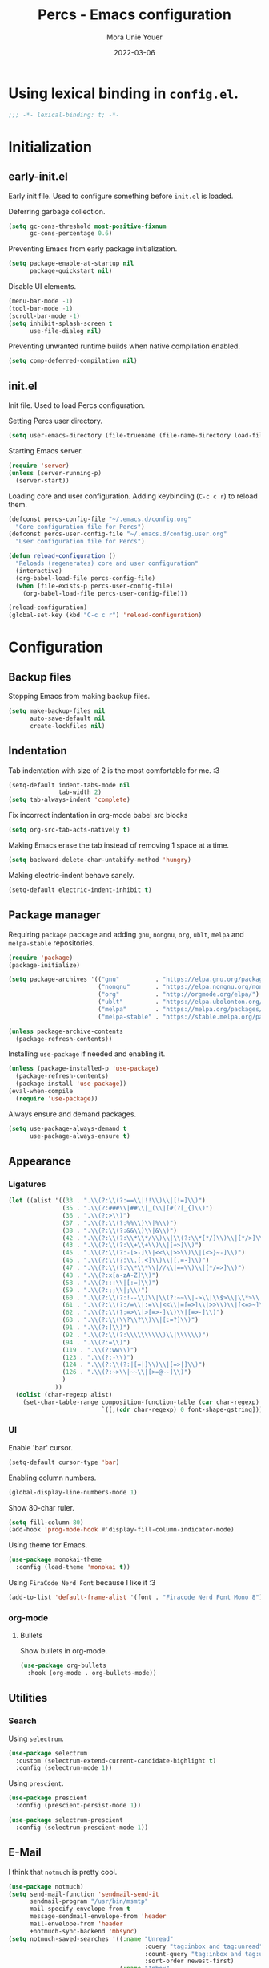 #+TITLE:    Percs - Emacs configuration
#+AUTHOR:   Mora Unie Youer
#+EMAIL:    mora_unie_youer@riseup.net
#+DATE:     2022-03-06
#+PROPERTY: header-args+ :tangle "~/.emacs.d/config.el" :comments link
#+ARCHIVE:  ::* Archived

* Using lexical binding in =config.el=.
#+begin_src emacs-lisp :comments nil
  ;;; -*- lexical-binding: t; -*-
#+end_src

* Initialization
** early-init.el
Early init file. Used to configure something before =init.el= is loaded.

Deferring garbage collection.
#+begin_src emacs-lisp :tangle "~/.emacs.d/early-init.el"
  (setq gc-cons-threshold most-positive-fixnum
        gc-cons-percentage 0.6)
#+end_src

Preventing Emacs from early package initialization.
#+begin_src emacs-lisp :tangle "~/.emacs.d/early-init.el"
  (setq package-enable-at-startup nil
        package-quickstart nil)
#+end_src

Disable UI elements.
#+begin_src emacs-lisp :tangle "~/.emacs.d/early-init.el"
  (menu-bar-mode -1)
  (tool-bar-mode -1)
  (scroll-bar-mode -1)
  (setq inhibit-splash-screen t
        use-file-dialog nil)
#+end_src

Preventing unwanted runtime builds when native compilation enabled.
#+begin_src emacs-lisp :tangle "~/.emacs.d/early-init.el"
  (setq comp-deferred-compilation nil)
#+end_src

** init.el
Init file. Used to load Percs configuration.

Setting Percs user directory.
#+begin_src emacs-lisp :tangle "~/.emacs.d/init.el"
  (setq user-emacs-directory (file-truename (file-name-directory load-file-name)))
#+end_src

Starting Emacs server.
#+begin_src emacs-lisp :tangle "~/.emacs.d/init.el"
  (require 'server)
  (unless (server-running-p)
    (server-start))
#+end_src

Loading core and user configuration. Adding keybinding (=C-c c r=) to reload them.
#+begin_src emacs-lisp :tangle "~/.emacs.d/init.el"
  (defconst percs-config-file "~/.emacs.d/config.org"
    "Core configuration file for Percs")
  (defconst percs-user-config-file "~/.emacs.d/config.user.org"
    "User configuration file for Percs")

  (defun reload-configuration ()
    "Reloads (regenerates) core and user configuration"
    (interactive)
    (org-babel-load-file percs-config-file)
    (when (file-exists-p percs-user-config-file)
      (org-babel-load-file percs-user-config-file)))

  (reload-configuration)
  (global-set-key (kbd "C-c c r") 'reload-configuration)
#+end_src

* Configuration
** Backup files
Stopping Emacs from making backup files.
#+begin_src emacs-lisp
  (setq make-backup-files nil
        auto-save-default nil
        create-lockfiles nil)
#+end_src

** Indentation
Tab indentation with size of 2 is the most comfortable for me. :3
#+begin_src emacs-lisp
  (setq-default indent-tabs-mode nil
                tab-width 2)
  (setq tab-always-indent 'complete)
#+end_src

Fix incorrect indentation in org-mode babel src blocks
#+begin_src emacs-lisp
  (setq org-src-tab-acts-natively t)
#+end_src

Making Emacs erase the tab instead of removing 1 space at a time.
#+begin_src emacs-lisp
  (setq backward-delete-char-untabify-method 'hungry)
#+end_src

Making electric-indent behave sanely.
#+begin_src emacs-lisp
  (setq-default electric-indent-inhibit t)
#+end_src

** Package manager
Requiring =package= package and adding =gnu=, =nongnu=, =org=, =ublt=, =melpa= and =melpa-stable= repositories.
#+begin_src emacs-lisp
  (require 'package)
  (package-initialize)

  (setq package-archives '(("gnu"          . "https://elpa.gnu.org/packages/")
                           ("nongnu"       . "https://elpa.nongnu.org/nongnu/")
                           ("org"          . "http://orgmode.org/elpa/")
                           ("ublt"         . "https://elpa.ubolonton.org/packages/")
                           ("melpa"        . "https://melpa.org/packages/")
                           ("melpa-stable" . "https://stable.melpa.org/packages/")))

  (unless package-archive-contents
    (package-refresh-contents))
#+end_src

Installing =use-package= if needed and enabling it.
#+begin_src emacs-lisp
  (unless (package-installed-p 'use-package)
    (package-refresh-contents)
    (package-install 'use-package))
  (eval-when-compile
    (require 'use-package))
#+end_src

Always ensure and demand packages.
#+begin_src emacs-lisp
  (setq use-package-always-demand t
        use-package-always-ensure t)
#+end_src

** Appearance
*** Ligatures
#+begin_src emacs-lisp
  (let ((alist '((33 . ".\\(?:\\(?:==\\|!!\\)\\|[!=]\\)")
                 (35 . ".\\(?:###\\|##\\|_(\\|[#(?[_{]\\)")
                 (36 . ".\\(?:>\\)")
                 (37 . ".\\(?:\\(?:%%\\)\\|%\\)")
                 (38 . ".\\(?:\\(?:&&\\)\\|&\\)")
                 (42 . ".\\(?:\\(?:\\*\\*/\\)\\|\\(?:\\*[*/]\\)\\|[*/>]\\)")
                 (43 . ".\\(?:\\(?:\\+\\+\\)\\|[+>]\\)")
                 (45 . ".\\(?:\\(?:-[>-]\\|<<\\|>>\\)\\|[<>}~-]\\)")
                 (46 . ".\\(?:\\(?:\\.[.<]\\)\\|[.=-]\\)")
                 (47 . ".\\(?:\\(?:\\*\\*\\|//\\|==\\)\\|[*/=>]\\)")
                 (48 . ".\\(?:x[a-zA-Z]\\)")
                 (58 . ".\\(?:::\\|[:=]\\)")
                 (59 . ".\\(?:;;\\|;\\)")
                 (60 . ".\\(?:\\(?:!--\\)\\|\\(?:~~\\|->\\|\\$>\\|\\*>\\|\\+>\\|--\\|<[<=-]\\|=[<=>]\\||>\\)\\|[*$+~/<=>|-]\\)")
                 (61 . ".\\(?:\\(?:/=\\|:=\\|<<\\|=[=>]\\|>>\\)\\|[<=>~]\\)")
                 (62 . ".\\(?:\\(?:=>\\|>[=>-]\\)\\|[=>-]\\)")
                 (63 . ".\\(?:\\(\\?\\?\\)\\|[:=?]\\)")
                 (91 . ".\\(?:]\\)")
                 (92 . ".\\(?:\\(?:\\\\\\\\\\)\\|\\\\\\)")
                 (94 . ".\\(?:=\\)")
                 (119 . ".\\(?:ww\\)")
                 (123 . ".\\(?:-\\)")
                 (124 . ".\\(?:\\(?:|[=|]\\)\\|[=>|]\\)")
                 (126 . ".\\(?:~>\\|~~\\|[>=@~-]\\)")
                 )
               ))
    (dolist (char-regexp alist)
      (set-char-table-range composition-function-table (car char-regexp)
                            `([,(cdr char-regexp) 0 font-shape-gstring]))))
#+end_src

*** UI
Enable 'bar' cursor.
#+begin_src emacs-lisp
  (setq-default cursor-type 'bar)
#+end_src

Enabling column numbers.
#+begin_src emacs-lisp
  (global-display-line-numbers-mode 1)
#+end_src

Show 80-char ruler.
#+begin_src emacs-lisp
  (setq fill-column 80)
  (add-hook 'prog-mode-hook #'display-fill-column-indicator-mode)
#+end_src

Using theme for Emacs.
#+begin_src emacs-lisp
  (use-package monokai-theme
    :config (load-theme 'monokai t))
#+end_src

Using =FiraCode Nerd Font= because I like it :3
#+begin_src emacs-lisp
  (add-to-list 'default-frame-alist '(font . "Firacode Nerd Font Mono 8"))
#+end_src

*** org-mode
**** Bullets
Show bullets in org-mode.
#+begin_src emacs-lisp
  (use-package org-bullets
    :hook (org-mode . org-bullets-mode))
#+end_src

** Utilities
*** Search
Using =selectrum=.
#+begin_src emacs-lisp
  (use-package selectrum
    :custom (selectrum-extend-current-candidate-highlight t)
    :config (selectrum-mode 1))
#+end_src

Using =prescient=.
#+begin_src emacs-lisp
  (use-package prescient
    :config (prescient-persist-mode 1))

  (use-package selectrum-prescient
    :config (selectrum-prescient-mode 1))
#+end_src

** E-Mail
I think that =notmuch= is pretty cool.
#+begin_src emacs-lisp
  (use-package notmuch)
  (setq send-mail-function 'sendmail-send-it
        sendmail-program "/usr/bin/msmtp"
        mail-specify-envelope-from t
        message-sendmail-envelope-from 'header
        mail-envelope-from 'header
        +notmuch-sync-backend 'mbsync)
  (setq notmuch-saved-searches '((:name "Unread"
                                        :query "tag:inbox and tag:unread"
                                        :count-query "tag:inbox and tag:unread"
                                        :sort-order newest-first)
                                 (:name "Inbox"
                                        :query "tag:inbox"
                                        :count-query "tag:inbox"
                                        :sort-order newest-first)
                                 (:name "Archive"
                                        :query "tag:archive"
                                        :count-query "tag:archive"
                                        :sort-order newest-first)
                                 (:name "Sent"
                                        :query "tag:sent or tag:replied"
                                        :count-query "tag:sent or tag:replied"
                                        :sort-order newest-first)
                                 (:name "Trash"
                                        :query "tag:deleted"
                                        :count-query "tag:deleted"
                                        :sort-order newest-first)))
#+end_src

Adding =gnus-alias= for E-Mail identity management.
#+begin_src emacs-lisp
  (use-package gnus-alias :config (gnus-alias-init))
#+end_src

** Programming
*** Indentation
Highlight indentation guides if you want.
#+begin_src emacs-lisp
  (use-package highlight-indent-guides
    :if (display-graphic-p)
    :diminish
    :commands (highlight-indent-guides-mode)
    :custom
    (highlight-indent-guides-method 'character)
    (highlight-indent-guides-responsive 'top)
    (highlight-indent-guides-delay 0)
    (highlight-indent-guides-auto-character-face-perc 7))
#+end_src

*** Git
#+begin_src emacs-lisp
  (use-package magit
    :if (executable-find "git")
    :bind
    (("C-x g" . magit-status)
     (:map magit-status-mode-map
           ("M-RET" . magit-diff-visit-file-other-window)))
    :config
    (defun magit-log-follow-current-file ()
      "A wrapper around `magit-log-buffer-file' with `--follow' argument."
      (interactive)
      (magit-log-buffer-file t)))
#+end_src

*** Projectile
#+begin_src emacs-lisp
  (use-package projectile
    :bind ("C-c p" . projectile-command-map)
    :config (projectile-mode 1))
#+end_src

*** YASnippet
#+begin_src emacs-lisp
  (use-package yasnippet
    :diminish yas-minor-mode
    :init (use-package yasnippet-snippets :after yasnippet)
    :hook ((prog-mode LaTeX-mode org-mode) . yas-minor-mode)
    :bind
    (:map yas-minor-mode-map ("C-c C-n" . yas-expand-from-trigger-key))
    (:map yas-keymap (("TAB"   . smarter-yas-expand-next-field)
                      ([(tab)] . smarter-yas-expand-next-field)))
    :custom
    (yas-indent-line nil)
    :config
    (yas-reload-all)
    (defun smarter-yas-expand-next-field ()
      "Try to `yas-expand' then `yas-next-field' at current cursor position."
      (interactive)
      (let ((old-point (point))
            (old-tick (buffer-chars-modified-tick)))
        (yas-expand)
        (when (and (eq old-point (point))
                   (eq old-tick (buffer-chars-modified-tick)))
          (ignore-errors (yas-next-field))))))
#+end_src

*** Syntax checking
Using =flycheck=.
#+begin_src emacs-lisp
  (use-package flycheck
    :defer t
    :diminish
    :hook (after-init . global-flycheck-mode)
    :commands (flycheck-add-mode)
    :custom
    (flycheck-emacs-lisp-load-path 'inherit)
    (flycheck-indication-mode (if (display-graphic-p) 'right-fringe 'right-margin))
    :init
    (if (display-graphic-p)
        (use-package flycheck-posframe
          :custom-face
          (flycheck-posframe-face      ((t (:foreground ,(face-foreground 'success)))))
          (flycheck-posframe-info-face ((t (:foreground ,(face-foreground 'success)))))
          :hook (flycheck-mode . flycheck-posframe-mode)
          :custom
          (flycheck-posframe-position 'window-bottom-left-corner)
          (flycheck-posframe-border-width 3))
      (use-package flycheck-pos-tip
        :defines flycheck-pos-tip-timeout
        :hook (flycheck-mode . flycheck-pos-tip-mode)
        :custom (flycheck-pos-tip-timeout 30)))
    :config
    (use-package flycheck-popup-tip
      :hook (flycheck-mode . flycheck-popup-tip-mode))
    (when (fboundp 'define-fringe-bitmap)
      (define-fringe-bitmap 'flycheck-fringe-bitmap-double-arrow
        [16 48 112 240 112 48 16] nil nil 'center))
    (when (executable-find "vale")
      (use-package flycheck-vale
        :config
        (flycheck-vale-setup)
        (flycheck-add-mode 'vale 'latex-mode))))
#+end_src

Using =flyspell=.
#+begin_src emacs-lisp
  (use-package flyspell
    :diminish
    :if (executable-find "aspell")
    :hook (((text-mode outline-mode latex-mode org-mode markdown-mode) . flyspell-mode))
    :custom
    (flyspell-issue-message-flag nil)
    (ispell-program-name "aspell")
    (ispell-extra-args '("--sug-mode=ultra" "--lang=en_US" "--camel-case")))
#+end_src

*** Dumb Jump
#+begin_src emacs-lisp
  (use-package dumb-jump
    :bind
    (:map prog-mode-map
          (("C-c C-o" . dumb-jump-go-other-window)
           ("C-c C-j" . dumb-jump-go)
           ("C-c C-i" . dumb-jump-go-prompt)))
    :custom (dumb-jump-selector 'selectrum))
#+end_src

*** Parentheses
Using =smartparens-mode=.
#+begin_src emacs-lisp
  (defun sp-lisp-invalid-hyperlink-p (_id action _context)
    "Test if there is an invalid hyperlink in a Lisp docstring.
  ID, ACTION, CONTEXT."
    (when (eq action 'navigate)
      ;; Ignore errors due to us being at the start or end of the
      ;; buffer.
      (ignore-errors
        (or
         ;; foo'|bar
         (and (looking-at "\\sw\\|\\s_")
              ;; do not consider punctuation
              (not (looking-at "[?.,;!]"))
              (save-excursion
                (backward-char 2)
                (looking-at "\\sw\\|\\s_")))
         ;; foo|'bar
         (and (save-excursion
                (backward-char 1)
                (looking-at "\\sw\\|\\s_"))
              (save-excursion
                (forward-char 1)
                (looking-at "\\sw\\|\\s_")
                ;; do not consider punctuation
                (not (looking-at "[?.,;!]"))))))))

  (use-package smartparens
    :hook (prog-mode . smartparens-strict-mode)
    :diminish smartparens-mode
    :bind
    (:map smartparens-mode-map
          ("C-M-f" . sp-forward-sexp)
          ("C-M-b" . sp-backward-sexp)
          ("C-M-a" . sp-backward-down-sexp)
          ("C-M-e" . sp-up-sexp)
          ("C-M-w" . sp-copy-sexp)
          ("C-M-k" . sp-change-enclosing)
          ("M-k"   . sp-kill-sexp)
          ("C-]"   . sp-select-next-thing-exchange)
          ("C-M-<backspace>" . sp-splice-sexp-killing-backward)
          ("C-S-<backspace>" . sp-splice-sexp-killing-around))
    :custom
    (sp-escape-quotes-after-install nil)
    :config
    (sp-local-pair 'emacs-lisp-mode "'" nil :actions nil)
    (sp-local-pair 'emacs-lisp-mode "`" "'"
                   :when '(sp-in-string-p sp-in-comment-p)
                   :unless '(sp-lisp-invalid-hyperlink-p)
                   :skip-match (lambda (ms _mb _me)
                                 (cond
                                  ((eq ms "'")
                                   (or (sp-lisp-invalid-hyperlink-p "`" 'navigate '_)
                                       (not (sp-point-in-string-or-comment))))
                                  (t (not (sp-point-in-string-or-comment))))))
    (sp-local-pair 'org-mode "[" nil :actions nil))
#+end_src

Matching parentheses.
#+begin_src emacs-lisp :lexical t
  (show-paren-mode 1)
  (remove-hook 'post-self-insert-hook #'blink-paren-post-self-insert-function)
  (setq blink-matching-paren 'show)

  (defun display-line-overlay+ (pos str &optional face)
    "Display line at POS as STR with FACE."
    (let ((ol (save-excursion
                (goto-char pos)
                (make-overlay (line-beginning-position)
                              (line-end-position)))))
      (overlay-put ol 'display str)
      (overlay-put ol 'face
                   (or face '(:inherit default :inherit highlight)))
      ol))

  (let ((ov nil))
    (advice-add
     #'show-paren-function
     :after
     (defun show-paren--off-screen+ (&rest _args)
       "Display matching line for off-screen paren."
       (when (overlayp ov)
         (delete-overlay ov))
       (when (and (overlay-buffer show-paren--overlay)
                  (not (or cursor-in-echo-area
                           executing-kbd-macro
                           noninteractive
                           (minibufferp)
                           this-command))
                  (and (not (bobp))
                       (memq (char-syntax (char-before)) '(?\) ?\$)))
                  (= 1 (logand 1 (- (point)
                                    (save-excursion
                                      (forward-char -1)
                                      (skip-syntax-backward "/\\")
                                      (point))))))
         (cl-letf (((symbol-function #'minibuffer-message)
                    (lambda (msg &rest args)
                      (let ((msg (apply #'format-message msg args)))
                        (setq ov (display-line-overlay+
                                  (window-start) msg))))))
           (blink-matching-open))))))
#+end_src

*** LSP
Using =lsp-mode=.
#+begin_src emacs-lisp
  (use-package lsp-mode
    :defer t
    :commands lsp
    :custom
    (lsp-keymap-prefix "C-x l")
    (lsp-auto-guess-root nil)
    (lsp-prefer-flymake nil)
    (lsp-enable-file-watchers nil)
    (lsp-enable-folding nil)
    (read-process-output-max (* 1024 1024))
    (lsp-keep-workspace-alive nil)
    (lsp-eldoc-hook nil)
    :bind (:map lsp-mode-map ("C-c C-f" . lsp-format-buffer))
    :hook ((java-mode python-mode go-mode rust-mode
                      js-mode js2-mode typescript-mode
                      c-mode c++-mode objc-mode) . lsp-deferred)
    :config
    (defun lsp-update-server ()
      "Update LSP server."
      (interactive)
      (lsp-install-server t)))
#+end_src

Using =lsp-ui-mode=.
#+begin_src emacs-lisp
  (use-package lsp-ui
    :after lsp-mode
    :diminish
    :commands lsp-ui-mode
    :custom-face
    (lsp-ui-doc-background ((t (:background nil))))
    (lsp-ui-doc-header ((t (:inherit (font-lock-string-face italic)))))
    :bind
    (:map lsp-ui-mode-map
          ([remap xref-find-definitions] . lsp-ui-peek-find-definitions)
          ([remap xref-find-references]  . lsp-ui-peek-find-references)
          ("C-c u" . lsp-ui-imenu)
          ("M-i"   . lsp-ui-doc-focus-frame))
    (:map lsp-mode-map
          ("M-n" . forward-paragraph)
          ("M-p" . backward-paragraph))
    :custom
    (lsp-ui-doc-header t)
    (lsp-ui-doc-include-signature t)
    (lsp-ui-doc-border (face-foreground 'default))
    (lsp-ui-sideline-enable nil)
    (lsp-ui-sideline-ignore-duplicate t)
    (lsp-ui-sideline-show-code-actions nil)
    :config
    (when (display-graphic-p)
      (setq lsp-ui-doc-use-webkit t))
    (defadvice lsp-ui-menu (after hide-lsp-ui-imenu-mode-line activate)
      (setq mode-line-format nil))
    (advice-add #'keyboard-quit :before #'lsp-ui-doc-hide))
#+end_src

Using =dap-mode=.
#+begin_src emacs-lisp
  (use-package dap-mode
    :diminish
    :bind
    (:map dap-mode-map
          (("<f12>" . dap-debug)
           ("<f8>"  . dap-continue)
           ("<f9>"  . dap-next)
           ("<f7>"  . dap-breakpoint-toggle))))
#+end_src

*** Completion
Using =company-mode=.
#+begin_src emacs-lisp
  (use-package company
    :diminish company-mode
    :hook ((prog-mode LaTeX-mode latex-mode ess-r-mode) . company-mode)
    :bind
    (:map company-active-map
          ([tab] . smarter-tab-to-complete)
          ("TAB" . smarter-tab-to-complete))
    :custom
    (company-minimum-prefix-length 1)
    (company-tooltip-align-annotations t)
    (company-require-match 'never)
    (company-global-modes '(not shell-mode eaf-mode))
    (company-idle-delay 0.1)
    (company-show-numbers t)
    :config
    (global-company-mode 1)

    (defun smarter-tab-to-complete ()
      "Try to `org-cycle', `yas-expand' or `yas-next-field' at current cursor position."
      (interactive)
      (when yas-minor-mode
        (let ((old-point (point))
              (old-tick (buffer-chars-modified-tick))
              (func-list
               (if (eq major-mode 'org-mode)
                   '(org-cycle yas-expand yas-next-field)
                 '(yas-expand yas-next-field))))
          (catch 'func-succeed
            (dolist (func func-list)
              (ignore-errors (call-interactively func))
              (unless (and (eq old-point (point))
                           (eq old-tick (buffer-chars-modified-tick)))
                (throw 'func-succeed t)))
            (company-complete-common))))))
#+end_src

Using =company-box=.
#+begin_src emacs-lisp
  (use-package company-box
    :diminish
    :if (display-graphic-p)
    :hook (company-mode . company-box-mode))
#+end_src

Using =company-prescient=.
#+begin_src emacs-lisp
  (use-package company-prescient
    :after prescient
    :config (company-prescient-mode 1))
#+end_src

*** Syntax highlighting
=tree-sitter= gives us better syntax highlighting.
#+begin_src emacs-lisp
  (use-package tree-sitter
    :diminish
    :init (use-package tree-sitter-langs :after tree-sitter)
    :config (global-tree-sitter-mode 1))
#+end_src

*** Reset language
#+begin_src emacs-lisp
  (defconst reset-mode-syntax-table
    (with-syntax-table (copy-syntax-table)
                                          ; Comments start with #
      (modify-syntax-entry ?# "<")
                                          ; Comments end on newline
      (modify-syntax-entry ?\n ">")
                                          ; Highlighting strings and chars
      (modify-syntax-entry ?' "\"")
      (syntax-table))
    "Syntax table for `reset-mode`.")

  (eval-and-compile
    (defconst reset-keywords
      '("if" "else"                   ; Conditionals
        "break" "while"               ; Loops
        "allocate" "return" "syscall" ; Functions
        "global" "goto" "label"       ; Labels
        "readchar" "writechar"        ; Byte operations
        "char" "int"                  ; Array types
        "include"))                   ; File operations
    (defconst reset-highlights
      `((,(regexp-opt reset-keywords 'symbols) . font-lock-keyword-face))))

  (defun reset-indent-line ()
    "Basic indentation function."
    (let (indent boi-p move-eol-p (point (point)))
      (save-excursion
        (back-to-indentation)
        (setq indent (car (syntax-ppss))
              boi-p  (= point (point)))
        (when (and (eq (char-after) ?\n)
                   (not boi-p))
          (setq indent 0))
        (when boi-p
          (setq move-eol-p t))
        (when (or (eq (char-after) ?\))
                  (eq (char-after) ?\}))
          (setq indent (1- indent)))
        (delete-region (line-beginning-position) (point))
        (indent-to (* tab-width indent)))
      (when move-eol-p
        (move-end-of-line nil))))

  (define-derived-mode reset-mode prog-mode "Reset"
    "Major mode for editing Reset code."
    :syntax-table reset-mode-syntax-table
    (setq-local font-lock-defaults '(reset-highlights))
    (setq-local comment-start "# ")
    (setq-local comment-end "")
    (setq-local comment-start-skip "#+ *")
    (setq-local indent-line-function #'reset-indent-line))
  (add-to-list 'auto-mode-alist '("\\.rt\\'" . reset-mode))
#+end_src

